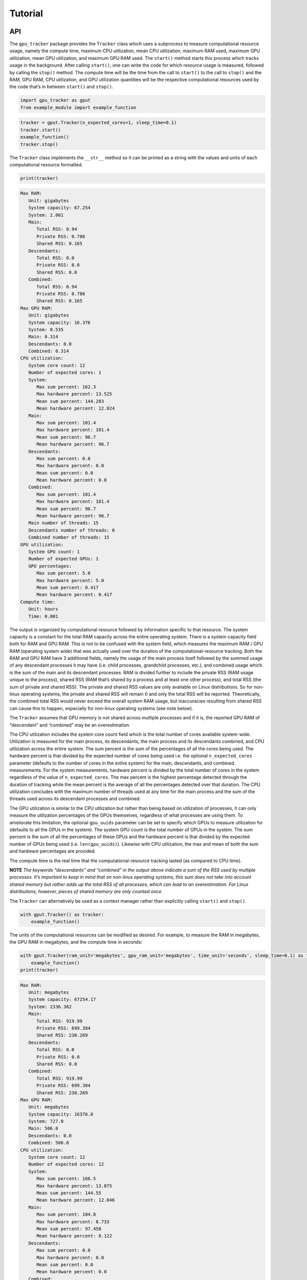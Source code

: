 .. _tutorial-label:

Tutorial
========

API
---

The ``gpu_tracker`` package provides the ``Tracker`` class which uses a
subprocess to measure computational resource usage, namely the compute
time, maximum CPU utilization, mean CPU utilization, maximum RAM used,
maximum GPU utilization, mean GPU utilization, and maximum GPU RAM used.
The ``start()`` method starts this process which tracks usage in the
background. After calling ``start()``, one can write the code for which
resource usage is measured, followed by calling the ``stop()`` method.
The compute time will be the time from the call to ``start()`` to the
call to ``stop()`` and the RAM, GPU RAM, CPU utilization, and GPU
utilization quantities will be the respective computational resources
used by the code that’s in between ``start()`` and ``stop()``.

.. code:: python3

    import gpu_tracker as gput
    from example_module import example_function

.. code:: python3

    tracker = gput.Tracker(n_expected_cores=1, sleep_time=0.1)
    tracker.start()
    example_function()
    tracker.stop()

The ``Tracker`` class implements the ``__str__`` method so it can be
printed as a string with the values and units of each computational
resource formatted.

.. code:: python3

    print(tracker)


.. code:: none

    Max RAM:
       Unit: gigabytes
       System capacity: 67.254
       System: 2.001
       Main:
          Total RSS: 0.94
          Private RSS: 0.786
          Shared RSS: 0.165
       Descendants:
          Total RSS: 0.0
          Private RSS: 0.0
          Shared RSS: 0.0
       Combined:
          Total RSS: 0.94
          Private RSS: 0.786
          Shared RSS: 0.165
    Max GPU RAM:
       Unit: gigabytes
       System capacity: 16.376
       System: 0.535
       Main: 0.314
       Descendants: 0.0
       Combined: 0.314
    CPU utilization:
       System core count: 12
       Number of expected cores: 1
       System:
          Max sum percent: 162.3
          Max hardware percent: 13.525
          Mean sum percent: 144.283
          Mean hardware percent: 12.024
       Main:
          Max sum percent: 101.4
          Max hardware percent: 101.4
          Mean sum percent: 96.7
          Mean hardware percent: 96.7
       Descendants:
          Max sum percent: 0.0
          Max hardware percent: 0.0
          Mean sum percent: 0.0
          Mean hardware percent: 0.0
       Combined:
          Max sum percent: 101.4
          Max hardware percent: 101.4
          Mean sum percent: 96.7
          Mean hardware percent: 96.7
       Main number of threads: 15
       Descendants number of threads: 0
       Combined number of threads: 15
    GPU utilization:
       System GPU count: 1
       Number of expected GPUs: 1
       GPU percentages:
          Max sum percent: 5.0
          Max hardware percent: 5.0
          Mean sum percent: 0.417
          Mean hardware percent: 0.417
    Compute time:
       Unit: hours
       Time: 0.001


The output is organized by computational resource followed by
information specific to that resource. The system capacity is a constant
for the total RAM capacity across the entire operating system. There is
a system capacity field both for RAM and GPU RAM. This is not to be
confused with the system field, which measures the maximum RAM / GPU RAM
(operating system wide) that was actually used over the duration of the
computational-resource tracking. Both the RAM and GPU RAM have 3
additional fields, namely the usage of the main process itself followed
by the summed usage of any descendant processes it may have (i.e. child
processes, grandchild processes, etc.), and combined usage which is the
sum of the main and its descendant processes. RAM is divided further to
include the private RSS (RAM usage unique to the process), shared RSS
(RAM that’s shared by a process and at least one other process), and
total RSS (the sum of private and shared RSS). The private and shared
RSS values are only available on Linux distributions. So for non-linux
operating systems, the private and shared RSS will remain 0 and only the
total RSS will be reported. Theoretically, the combined total RSS would
never exceed the overall system RAM usage, but inaccuracies resulting
from shared RSS can cause this to happen, especially for non-linux
operating systems (see note below).

The ``Tracker`` assumes that GPU memory is not shared across multiple
processes and if it is, the reported GPU RAM of “descendant” and
“combined” may be an overestimation.

The CPU utilization includes the system core count field which is the
total number of cores available system-wide. Utilization is measured for
the main process, its descendants, the main process and its descendants
combined, and CPU utilization across the entire system. The sum percent
is the sum of the percentages of all the cores being used. The hardware
percent is that divided by the expected number of cores being used
i.e. the optional ``n_expected_cores`` parameter (defaults to the number
of cores in the entire system) for the main, descendants, and combined
measurements. For the system measurements, hardware percent is divided
by the total number of cores in the system regardless of the value of
``n_expected_cores``. The max percent is the highest percentage detected
through the duration of tracking while the mean percent is the average
of all the percentages detected over that duration. The CPU utilization
concludes with the maximum number of threads used at any time for the
main process and the sum of the threads used across its descendant
processes and combined.

The GPU utilization is similar to the CPU utilization but rather than
being based on utilization of processes, it can only measure the
utilization percentages of the GPUs themselves, regardless of what
processes are using them. To ameliorate this limitation, the optional
``gpu_uuids`` parameter can be set to specify which GPUs to measure
utilization for (defaults to all the GPUs in the system). The system GPU
count is the total number of GPUs in the system. The sum percent is the
sum of all the percentages of these GPUs and the hardware percent is
that divided by the expected number of GPUs being used
(i.e. ``len(gpu_uuids)``). Likewise with CPU utilization, the max and
mean of both the sum and hardware percentages are provided.

The compute time is the real time that the computational-resource
tracking lasted (as compared to CPU time).

**NOTE** *The keywords “descendants” and “combined” in the output above
indicate a sum of the RSS used by multiple processes. It’s important to
keep in mind that on non-linux operating systems, this sum does not take
into account shared memory but rather adds up the total RSS of all
processes, which can lead to an overestimation. For Linux distributions,
however, pieces of shared memory are only counted once.*

The ``Tracker`` can alternatively be used as a context manager rather
than explicitly calling ``start()`` and ``stop()``.

.. code:: python3

    with gput.Tracker() as tracker:
        example_function()

The units of the computational resources can be modified as desired. For
example, to measure the RAM in megabytes, the GPU RAM in megabytes, and
the compute time in seconds:

.. code:: python3

    with gput.Tracker(ram_unit='megabytes', gpu_ram_unit='megabytes', time_unit='seconds', sleep_time=0.1) as tracker:
        example_function()
    print(tracker)


.. code:: none

    Max RAM:
       Unit: megabytes
       System capacity: 67254.17
       System: 2336.362
       Main:
          Total RSS: 919.99
          Private RSS: 699.384
          Shared RSS: 230.269
       Descendants:
          Total RSS: 0.0
          Private RSS: 0.0
          Shared RSS: 0.0
       Combined:
          Total RSS: 919.99
          Private RSS: 699.384
          Shared RSS: 230.269
    Max GPU RAM:
       Unit: megabytes
       System capacity: 16376.0
       System: 727.0
       Main: 506.0
       Descendants: 0.0
       Combined: 506.0
    CPU utilization:
       System core count: 12
       Number of expected cores: 12
       System:
          Max sum percent: 166.5
          Max hardware percent: 13.875
          Mean sum percent: 144.55
          Mean hardware percent: 12.046
       Main:
          Max sum percent: 104.8
          Max hardware percent: 8.733
          Mean sum percent: 97.458
          Mean hardware percent: 8.122
       Descendants:
          Max sum percent: 0.0
          Max hardware percent: 0.0
          Mean sum percent: 0.0
          Mean hardware percent: 0.0
       Combined:
          Max sum percent: 104.8
          Max hardware percent: 8.733
          Mean sum percent: 97.458
          Mean hardware percent: 8.122
       Main number of threads: 15
       Descendants number of threads: 0
       Combined number of threads: 15
    GPU utilization:
       System GPU count: 1
       Number of expected GPUs: 1
       GPU percentages:
          Max sum percent: 0.0
          Max hardware percent: 0.0
          Mean sum percent: 0.0
          Mean hardware percent: 0.0
    Compute time:
       Unit: seconds
       Time: 2.685


The same information as the text format can be provided as a dictionary
via the ``to_json()`` method of the ``Tracker``.

.. code:: python3

    import json
    print(json.dumps(tracker.to_json(), indent=1))


.. code:: none

    {
     "max_ram": {
      "unit": "megabytes",
      "system_capacity": 67254.1696,
      "system": 2336.3624959999997,
      "main": {
       "total_rss": 919.9902719999999,
       "private_rss": 699.3838079999999,
       "shared_rss": 230.268928
      },
      "descendants": {
       "total_rss": 0.0,
       "private_rss": 0.0,
       "shared_rss": 0.0
      },
      "combined": {
       "total_rss": 919.9902719999999,
       "private_rss": 699.3838079999999,
       "shared_rss": 230.268928
      }
     },
     "max_gpu_ram": {
      "unit": "megabytes",
      "system_capacity": 16376.0,
      "system": 727.0,
      "main": 506.0,
      "descendants": 0.0,
      "combined": 506.0
     },
     "cpu_utilization": {
      "system_core_count": 12,
      "n_expected_cores": 12,
      "system": {
       "max_sum_percent": 166.5,
       "max_hardware_percent": 13.875,
       "mean_sum_percent": 144.55,
       "mean_hardware_percent": 12.045833333333333
      },
      "main": {
       "max_sum_percent": 104.8,
       "max_hardware_percent": 8.733333333333333,
       "mean_sum_percent": 97.45833333333333,
       "mean_hardware_percent": 8.121527777777779
      },
      "descendants": {
       "max_sum_percent": 0.0,
       "max_hardware_percent": 0.0,
       "mean_sum_percent": 0.0,
       "mean_hardware_percent": 0.0
      },
      "combined": {
       "max_sum_percent": 104.8,
       "max_hardware_percent": 8.733333333333333,
       "mean_sum_percent": 97.45833333333333,
       "mean_hardware_percent": 8.121527777777779
      },
      "main_n_threads": 15,
      "descendants_n_threads": 0,
      "combined_n_threads": 15
     },
     "gpu_utilization": {
      "system_gpu_count": 1,
      "n_expected_gpus": 1,
      "gpu_percentages": {
       "max_sum_percent": 0.0,
       "max_hardware_percent": 0.0,
       "mean_sum_percent": 0.0,
       "mean_hardware_percent": 0.0
      }
     },
     "compute_time": {
      "unit": "seconds",
      "time": 2.684972047805786
     }
    }


Using Python data classes, the ``Tracker`` class additionally has a
``resource_usage`` attribute containing fields that provide the usage
information for each individual computational resource.

.. code:: python3

    tracker.resource_usage.max_ram




.. code:: none

    MaxRAM(unit='megabytes', system_capacity=67254.1696, system=2336.3624959999997, main=RSSValues(total_rss=919.9902719999999, private_rss=699.3838079999999, shared_rss=230.268928), descendants=RSSValues(total_rss=0.0, private_rss=0.0, shared_rss=0.0), combined=RSSValues(total_rss=919.9902719999999, private_rss=699.3838079999999, shared_rss=230.268928))



.. code:: python3

    tracker.resource_usage.max_ram.unit




.. code:: none

    'megabytes'



.. code:: python3

    tracker.resource_usage.max_ram.main




.. code:: none

    RSSValues(total_rss=919.9902719999999, private_rss=699.3838079999999, shared_rss=230.268928)



.. code:: python3

    tracker.resource_usage.max_ram.main.total_rss




.. code:: none

    919.9902719999999



.. code:: python3

    tracker.resource_usage.max_gpu_ram




.. code:: none

    MaxGPURAM(unit='megabytes', system_capacity=16376.0, system=727.0, main=506.0, descendants=0.0, combined=506.0)



.. code:: python3

    tracker.resource_usage.compute_time




.. code:: none

    ComputeTime(unit='seconds', time=2.684972047805786)



Sometimes the code can fail. In order to collect the resource usage up
to the point of failure, use a try/except block like so:

.. code:: python3

    try:
        with gput.Tracker() as tracker:
            example_function()
            raise RuntimeError('AN ERROR')
    except Exception as error:
        print(f'The following error occured while tracking: {error}')
    finally:
        print(tracker.resource_usage.max_gpu_ram.main)


.. code:: none

    The following error occured while tracking: AN ERROR
    0.506


If you do not catch the error in your code or if tracking otherwise is
interrupted (e.g. you are debugging your code and you stop partway), the
``resource_usage`` attribute will not be set and that information will
not be able to be obtained in memory. In such a case, the
``resource_usage`` attribute will be stored in a hidden pickle file in
the working directory with a randomly generated name. Its file path can
be optionally overriden with the ``resource_usage_file`` parameter.

.. code:: python3

    tracker = gput.Tracker(resource_usage_file='path/to/my-file.pkl')

Below is an example of using a child process. Notice the descendants
fields are now non-zero.

.. code:: python3

    import multiprocessing as mp
    ctx = mp.get_context(method='spawn')
    child_process = ctx.Process(target=example_function)
    with gput.Tracker(n_expected_cores=2, sleep_time=0.2) as tracker:
        child_process.start()
        example_function()
        child_process.join()
    child_process.close()
    print(tracker)


.. code:: none

    Max RAM:
       Unit: gigabytes
       System capacity: 67.254
       System: 3.033
       Main:
          Total RSS: 0.865
          Private RSS: 0.55
          Shared RSS: 0.32
       Descendants:
          Total RSS: 0.854
          Private RSS: 0.737
          Shared RSS: 0.118
       Combined:
          Total RSS: 1.437
          Private RSS: 1.125
          Shared RSS: 0.32
    Max GPU RAM:
       Unit: gigabytes
       System capacity: 16.376
       System: 1.235
       Main: 0.506
       Descendants: 0.506
       Combined: 1.012
    CPU utilization:
       System core count: 12
       Number of expected cores: 2
       System:
          Max sum percent: 456.5
          Max hardware percent: 38.042
          Mean sum percent: 216.675
          Mean hardware percent: 18.056
       Main:
          Max sum percent: 102.6
          Max hardware percent: 51.3
          Mean sum percent: 66.65
          Mean hardware percent: 33.325
       Descendants:
          Max sum percent: 175.8
          Max hardware percent: 87.9
          Mean sum percent: 105.392
          Mean hardware percent: 52.696
       Combined:
          Max sum percent: 278.4
          Max hardware percent: 139.2
          Mean sum percent: 172.042
          Mean hardware percent: 86.021
       Main number of threads: 15
       Descendants number of threads: 13
       Combined number of threads: 28
    GPU utilization:
       System GPU count: 1
       Number of expected GPUs: 1
       GPU percentages:
          Max sum percent: 8.0
          Max hardware percent: 8.0
          Mean sum percent: 1.333
          Mean hardware percent: 1.333
    Compute time:
       Unit: hours
       Time: 0.001


CLI
---

The ``gpu-tracker`` package also comes with a commandline interface that
can track the computational-resource-usage of any shell command, not
just Python code. Entering ``gpu-tracker -h`` in a shell will show the
help message.

.. code:: none

    $ gpu-tracker -h


.. code:: none

    Tracks the computational resource usage (RAM, GPU RAM, CPU utilization, GPU utilization, and compute time) of a process corresponding to a given shell command.
    
    Usage:
        gpu-tracker -h | --help
        gpu-tracker -v | --version
        gpu-tracker --execute=<command> [--output=<output>] [--format=<format>] [--st=<sleep-time>] [--ru=<ram-unit>] [--gru=<gpu-ram-unit>] [--tu=<time-unit>] [--nec=<num-cores>] [--guuids=<gpu-uuids>] [--disable-logs]
    
    Options:
        -h --help               Show this help message and exit.
        -v --version            Show package version and exit.
        -e --execute=<command>  The command to run along with its arguments all within quotes e.g. "ls -l -a".
        -o --output=<output>    File path to store the computational-resource-usage measurements. If not set, prints measurements to the screen.
        -f --format=<format>    File format of the output. Either 'json' or 'text'. Defaults to 'text'.
        --st=<sleep-time>       The number of seconds to sleep in between usage-collection iterations.
        --ru=<ram-unit>         One of 'bytes', 'kilobytes', 'megabytes', 'gigabytes', or 'terabytes'.
        --gru=<gpu-ram-unit>    One of 'bytes', 'kilobytes', 'megabytes', 'gigabytes', or 'terabytes'.
        --tu=<time-unit>        One of 'seconds', 'minutes', 'hours', or 'days'.
        --nec=<num-cores>       The number of cores expected to be used. Defaults to the number of cores in the entire operating system.
        --guuids=<gpu-uuids>    Comma separated list of the UUIDs of the GPUs for which to track utilization e.g. gpu-uuid1,gpu-uuid2,etc. Defaults to all the GPUs in the system.
        --disable-logs          If set, warnings are suppressed during tracking. Otherwise, the Tracker logs warnings as usual.


The ``-e`` or ``--execute`` is a required option where the desired shell
command is provided, with both the command and its proceeding arguments
surrounded by quotes. Below is an example of running the ``bash``
command with an argument of ``example-script.sh``. When the command
completes, its status code is reported.

.. code:: none

    $ gpu-tracker -e "bash example-script.sh" --st=0.3


.. code:: none

    Resource tracking complete. Process completed with status code: 0
    Max RAM:
       Unit: gigabytes
       System capacity: 67.254
       System: 2.896
       Main:
          Total RSS: 0.003
          Private RSS: 0.0
          Shared RSS: 0.003
       Descendants:
          Total RSS: 0.877
          Private RSS: 0.759
          Shared RSS: 0.118
       Combined:
          Total RSS: 0.878
          Private RSS: 0.759
          Shared RSS: 0.119
    Max GPU RAM:
       Unit: gigabytes
       System capacity: 16.376
       System: 1.043
       Main: 0.0
       Descendants: 0.314
       Combined: 0.314
    CPU utilization:
       System core count: 12
       Number of expected cores: 12
       System:
          Max sum percent: 324.1
          Max hardware percent: 27.008
          Mean sum percent: 164.91
          Mean hardware percent: 13.743
       Main:
          Max sum percent: 0.0
          Max hardware percent: 0.0
          Mean sum percent: 0.0
          Mean hardware percent: 0.0
       Descendants:
          Max sum percent: 361.4
          Max hardware percent: 30.117
          Mean sum percent: 123.42
          Mean hardware percent: 10.285
       Combined:
          Max sum percent: 361.4
          Max hardware percent: 30.117
          Mean sum percent: 123.42
          Mean hardware percent: 10.285
       Main number of threads: 1
       Descendants number of threads: 12
       Combined number of threads: 13
    GPU utilization:
       System GPU count: 1
       Number of expected GPUs: 1
       GPU percentages:
          Max sum percent: 0.0
          Max hardware percent: 0.0
          Mean sum percent: 0.0
          Mean hardware percent: 0.0
    Compute time:
       Unit: hours
       Time: 0.001


*Notice that the RAM and GPU RAM usage primarily takes place in the
descendant processes since the bash command itself calls the commands
relevant to resource usage.*

The units of the computational resources can be modified. For example,
–tu stands for time-unit, –gru stands for gpu-ram-unit, and –ru stands
for ram-unit.

.. code:: none

    $ gpu-tracker -e 'bash example-script.sh' --tu=seconds --gru=megabytes --ru=megabytes --st=0.2


.. code:: none

    Resource tracking complete. Process completed with status code: 0
    Max RAM:
       Unit: megabytes
       System capacity: 67254.17
       System: 2420.457
       Main:
          Total RSS: 3.109
          Private RSS: 0.319
          Shared RSS: 2.789
       Descendants:
          Total RSS: 849.125
          Private RSS: 731.435
          Shared RSS: 118.125
       Combined:
          Total RSS: 850.338
          Private RSS: 731.754
          Shared RSS: 119.017
    Max GPU RAM:
       Unit: megabytes
       System capacity: 16376.0
       System: 1235.0
       Main: 0.0
       Descendants: 506.0
       Combined: 506.0
    CPU utilization:
       System core count: 12
       Number of expected cores: 12
       System:
          Max sum percent: 316.4
          Max hardware percent: 26.367
          Mean sum percent: 168.077
          Mean hardware percent: 14.006
       Main:
          Max sum percent: 0.0
          Max hardware percent: 0.0
          Mean sum percent: 0.0
          Mean hardware percent: 0.0
       Descendants:
          Max sum percent: 517.3
          Max hardware percent: 43.108
          Mean sum percent: 130.623
          Mean hardware percent: 10.885
       Combined:
          Max sum percent: 517.3
          Max hardware percent: 43.108
          Mean sum percent: 130.623
          Mean hardware percent: 10.885
       Main number of threads: 1
       Descendants number of threads: 12
       Combined number of threads: 13
    GPU utilization:
       System GPU count: 1
       Number of expected GPUs: 1
       GPU percentages:
          Max sum percent: 5.0
          Max hardware percent: 5.0
          Mean sum percent: 0.462
          Mean hardware percent: 0.462
    Compute time:
       Unit: seconds
       Time: 3.995


By default, the computational-resource-usage statistics are printed to
the screen. The ``-o`` or ``--output`` option can be specified to store
that same content in a file.

.. code:: none

    $ gpu-tracker -e 'bash example-script.sh' -o out.txt --st=0.2


.. code:: none

    Resource tracking complete. Process completed with status code: 0


.. code:: none

    $ cat out.txt


.. code:: none

    Max RAM:
       Unit: gigabytes
       System capacity: 67.254
       System: 2.43
       Main:
          Total RSS: 0.003
          Private RSS: 0.0
          Shared RSS: 0.003
       Descendants:
          Total RSS: 0.884
          Private RSS: 0.766
          Shared RSS: 0.118
       Combined:
          Total RSS: 0.885
          Private RSS: 0.766
          Shared RSS: 0.119
    Max GPU RAM:
       Unit: gigabytes
       System capacity: 16.376
       System: 1.043
       Main: 0.0
       Descendants: 0.314
       Combined: 0.314
    CPU utilization:
       System core count: 12
       Number of expected cores: 12
       System:
          Max sum percent: 405.0
          Max hardware percent: 33.75
          Mean sum percent: 165.357
          Mean hardware percent: 13.78
       Main:
          Max sum percent: 0.0
          Max hardware percent: 0.0
          Mean sum percent: 0.0
          Mean hardware percent: 0.0
       Descendants:
          Max sum percent: 573.7
          Max hardware percent: 47.808
          Mean sum percent: 124.871
          Mean hardware percent: 10.406
       Combined:
          Max sum percent: 573.7
          Max hardware percent: 47.808
          Mean sum percent: 124.871
          Mean hardware percent: 10.406
       Main number of threads: 1
       Descendants number of threads: 12
       Combined number of threads: 13
    GPU utilization:
       System GPU count: 1
       Number of expected GPUs: 1
       GPU percentages:
          Max sum percent: 5.0
          Max hardware percent: 5.0
          Mean sum percent: 0.357
          Mean hardware percent: 0.357
    Compute time:
       Unit: hours
       Time: 0.001

By default, the format of the output is “text”. The ``-f`` or
``--format`` option can specify the format to be “json” instead.

.. code:: none

    $ gpu-tracker -e 'bash example-script.sh' -f json --st=0.2


.. code:: none

    Resource tracking complete. Process completed with status code: 0
    {
     "max_ram": {
      "unit": "gigabytes",
      "system_capacity": 67.2541696,
      "system": 2.5132195840000002,
      "main": {
       "total_rss": 0.00311296,
       "private_rss": 0.000323584,
       "shared_rss": 0.002789376
      },
      "descendants": {
       "total_rss": 0.8446238720000001,
       "private_rss": 0.7268597760000001,
       "shared_rss": 0.11776409600000001
      },
      "combined": {
       "total_rss": 0.8458403840000001,
       "private_rss": 0.7271833600000001,
       "shared_rss": 0.11865702400000001
      }
     },
     "max_gpu_ram": {
      "unit": "gigabytes",
      "system_capacity": 16.376,
      "system": 1.235,
      "main": 0.0,
      "descendants": 0.506,
      "combined": 0.506
     },
     "cpu_utilization": {
      "system_core_count": 12,
      "n_expected_cores": 12,
      "system": {
       "max_sum_percent": 316.3,
       "max_hardware_percent": 26.358333333333334,
       "mean_sum_percent": 167.90769230769232,
       "mean_hardware_percent": 13.992307692307692
      },
      "main": {
       "max_sum_percent": 0.0,
       "max_hardware_percent": 0.0,
       "mean_sum_percent": 0.0,
       "mean_hardware_percent": 0.0
      },
      "descendants": {
       "max_sum_percent": 527.1,
       "max_hardware_percent": 43.925000000000004,
       "mean_sum_percent": 130.81538461538463,
       "mean_hardware_percent": 10.90128205128205
      },
      "combined": {
       "max_sum_percent": 527.1,
       "max_hardware_percent": 43.925000000000004,
       "mean_sum_percent": 130.81538461538463,
       "mean_hardware_percent": 10.90128205128205
      },
      "main_n_threads": 1,
      "descendants_n_threads": 12,
      "combined_n_threads": 13
     },
     "gpu_utilization": {
      "system_gpu_count": 1,
      "n_expected_gpus": 1,
      "gpu_percentages": {
       "max_sum_percent": 5.0,
       "max_hardware_percent": 5.0,
       "mean_sum_percent": 0.38461538461538464,
       "mean_hardware_percent": 0.38461538461538464
      }
     },
     "compute_time": {
      "unit": "hours",
      "time": 0.0010899075534608628
     }
    }


.. code:: none

    $ gpu-tracker -e 'bash example-script.sh' -f json -o out.json --st=0.3


.. code:: none

    Resource tracking complete. Process completed with status code: 0


.. code:: none

    $ cat out.json


.. code:: none

    {
     "max_ram": {
      "unit": "gigabytes",
      "system_capacity": 67.2541696,
      "system": 2.325712896,
      "main": {
       "total_rss": 0.0031088640000000002,
       "private_rss": 0.00031948800000000004,
       "shared_rss": 0.002789376
      },
      "descendants": {
       "total_rss": 0.822874112,
       "private_rss": 0.705110016,
       "shared_rss": 0.11776409600000001
      },
      "combined": {
       "total_rss": 0.824086528,
       "private_rss": 0.705429504,
       "shared_rss": 0.11865702400000001
      }
     },
     "max_gpu_ram": {
      "unit": "gigabytes",
      "system_capacity": 16.376,
      "system": 1.235,
      "main": 0.0,
      "descendants": 0.392,
      "combined": 0.392
     },
     "cpu_utilization": {
      "system_core_count": 12,
      "n_expected_cores": 12,
      "system": {
       "max_sum_percent": 332.1,
       "max_hardware_percent": 27.675,
       "mean_sum_percent": 166.07,
       "mean_hardware_percent": 13.839166666666666
      },
      "main": {
       "max_sum_percent": 0.0,
       "max_hardware_percent": 0.0,
       "mean_sum_percent": 0.0,
       "mean_hardware_percent": 0.0
      },
      "descendants": {
       "max_sum_percent": 104.1,
       "max_hardware_percent": 8.674999999999999,
       "mean_sum_percent": 99.77000000000001,
       "mean_hardware_percent": 8.314166666666665
      },
      "combined": {
       "max_sum_percent": 104.1,
       "max_hardware_percent": 8.674999999999999,
       "mean_sum_percent": 99.77000000000001,
       "mean_hardware_percent": 8.314166666666665
      },
      "main_n_threads": 1,
      "descendants_n_threads": 12,
      "combined_n_threads": 13
     },
     "gpu_utilization": {
      "system_gpu_count": 1,
      "n_expected_gpus": 1,
      "gpu_percentages": {
       "max_sum_percent": 5.0,
       "max_hardware_percent": 5.0,
       "mean_sum_percent": 0.5,
       "mean_hardware_percent": 0.5
      }
     },
     "compute_time": {
      "unit": "hours",
      "time": 0.0010636144214206272
     }
    }

